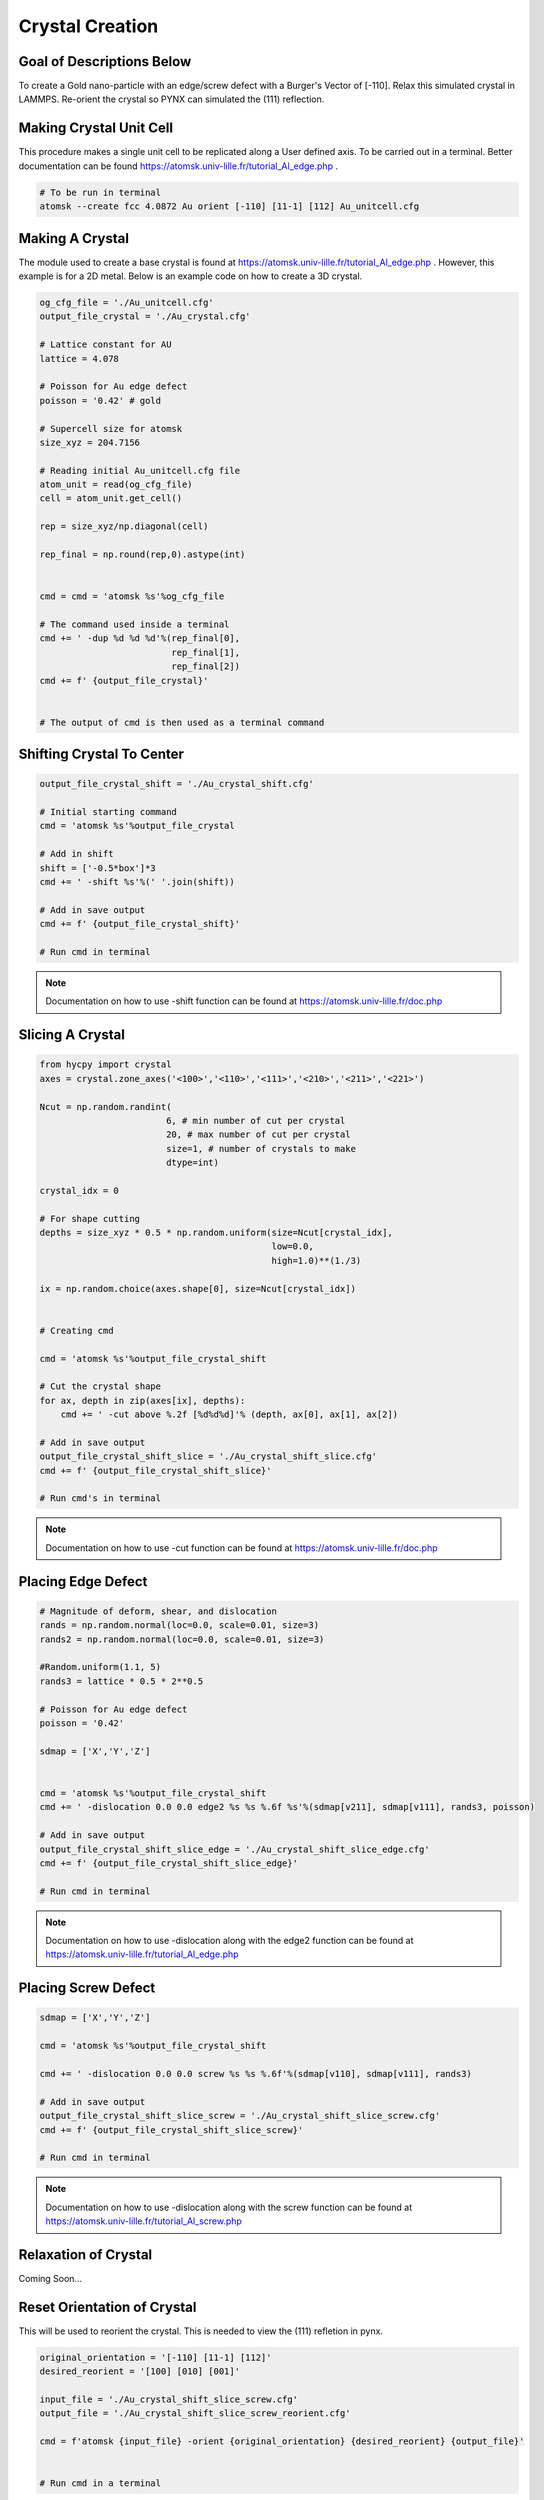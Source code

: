*****************
Crystal Creation
*****************


Goal of Descriptions Below
==========================

To create a Gold nano-particle with an edge/screw defect with a Burger's Vector of [-110]. Relax this simulated crystal
in LAMMPS. Re-orient the crystal so PYNX can simulated the (111) reflection.


Making Crystal Unit Cell
========================

This procedure makes a single unit cell to be replicated along a User defined axis. To be carried out in a terminal.
Better documentation can be found https://atomsk.univ-lille.fr/tutorial_Al_edge.php .

.. code:: bash

    # To be run in terminal
    atomsk --create fcc 4.0872 Au orient [-110] [11-1] [112] Au_unitcell.cfg


Making A Crystal
================

The module used to create a base crystal is found at https://atomsk.univ-lille.fr/tutorial_Al_edge.php . However, this
example is for a 2D metal. Below is an example code on how to create a 3D crystal.

.. code:: python

    og_cfg_file = './Au_unitcell.cfg'
    output_file_crystal = './Au_crystal.cfg'

    # Lattice constant for AU
    lattice = 4.078

    # Poisson for Au edge defect
    poisson = '0.42' # gold

    # Supercell size for atomsk
    size_xyz = 204.7156

    # Reading initial Au_unitcell.cfg file
    atom_unit = read(og_cfg_file)
    cell = atom_unit.get_cell()

    rep = size_xyz/np.diagonal(cell)

    rep_final = np.round(rep,0).astype(int)


    cmd = cmd = 'atomsk %s'%og_cfg_file

    # The command used inside a terminal
    cmd += ' -dup %d %d %d'%(rep_final[0],
                             rep_final[1],
                             rep_final[2])
    cmd += f' {output_file_crystal}'


    # The output of cmd is then used as a terminal command


Shifting Crystal To Center
==========================

.. code:: python

    output_file_crystal_shift = './Au_crystal_shift.cfg'

    # Initial starting command
    cmd = 'atomsk %s'%output_file_crystal

    # Add in shift
    shift = ['-0.5*box']*3
    cmd += ' -shift %s'%(' '.join(shift))

    # Add in save output
    cmd += f' {output_file_crystal_shift}'

    # Run cmd in terminal

.. note::

    Documentation on how to use -shift function can be found at https://atomsk.univ-lille.fr/doc.php

Slicing A Crystal
==================

.. code:: python

    from hycpy import crystal
    axes = crystal.zone_axes('<100>','<110>','<111>','<210>','<211>','<221>')

    Ncut = np.random.randint(
                            6, # min number of cut per crystal
                            20, # max number of cut per crystal
                            size=1, # number of crystals to make
                            dtype=int)

    crystal_idx = 0

    # For shape cutting
    depths = size_xyz * 0.5 * np.random.uniform(size=Ncut[crystal_idx],
                                                low=0.0,
                                                high=1.0)**(1./3)

    ix = np.random.choice(axes.shape[0], size=Ncut[crystal_idx])


    # Creating cmd

    cmd = 'atomsk %s'%output_file_crystal_shift

    # Cut the crystal shape
    for ax, depth in zip(axes[ix], depths):
        cmd += ' -cut above %.2f [%d%d%d]'% (depth, ax[0], ax[1], ax[2])

    # Add in save output
    output_file_crystal_shift_slice = './Au_crystal_shift_slice.cfg'
    cmd += f' {output_file_crystal_shift_slice}'

    # Run cmd's in terminal

.. note::

    Documentation on how to use -cut function can be found at https://atomsk.univ-lille.fr/doc.php

Placing Edge Defect
===================

.. code:: python

    # Magnitude of deform, shear, and dislocation
    rands = np.random.normal(loc=0.0, scale=0.01, size=3)
    rands2 = np.random.normal(loc=0.0, scale=0.01, size=3)

    #Random.uniform(1.1, 5)
    rands3 = lattice * 0.5 * 2**0.5

    # Poisson for Au edge defect
    poisson = '0.42'

    sdmap = ['X','Y','Z']


    cmd = 'atomsk %s'%output_file_crystal_shift
    cmd += ' -dislocation 0.0 0.0 edge2 %s %s %.6f %s'%(sdmap[v211], sdmap[v111], rands3, poisson)

    # Add in save output
    output_file_crystal_shift_slice_edge = './Au_crystal_shift_slice_edge.cfg'
    cmd += f' {output_file_crystal_shift_slice_edge}'

    # Run cmd in terminal

.. note::

    Documentation on how to use -dislocation along with the edge2 function can
    be found at https://atomsk.univ-lille.fr/tutorial_Al_edge.php


Placing Screw Defect
====================

.. code:: python

    sdmap = ['X','Y','Z']

    cmd = 'atomsk %s'%output_file_crystal_shift

    cmd += ' -dislocation 0.0 0.0 screw %s %s %.6f'%(sdmap[v110], sdmap[v111], rands3)

    # Add in save output
    output_file_crystal_shift_slice_screw = './Au_crystal_shift_slice_screw.cfg'
    cmd += f' {output_file_crystal_shift_slice_screw}'

    # Run cmd in terminal

.. note::

    Documentation on how to use -dislocation along with the screw function can
    be found at https://atomsk.univ-lille.fr/tutorial_Al_screw.php

Relaxation of Crystal
======================

Coming Soon...


Reset Orientation of Crystal
=============================

This will be used to reorient the crystal. This is needed to view the (111) refletion in pynx.

.. code:: python

    original_orientation = '[-110] [11-1] [112]'
    desired_reorient = '[100] [010] [001]'

    input_file = './Au_crystal_shift_slice_screw.cfg'
    output_file = './Au_crystal_shift_slice_screw_reorient.cfg'

    cmd = f'atomsk {input_file} -orient {original_orientation} {desired_reorient} {output_file}'


    # Run cmd in a terminal


.. note::

    Documentation on how to use -orient function can be found at https://atomsk.univ-lille.fr/doc.php


Viewing Crystal
================

By using Ovito Visualization GUI one can view all the of the crystal they made in a relatively easy fashion.
